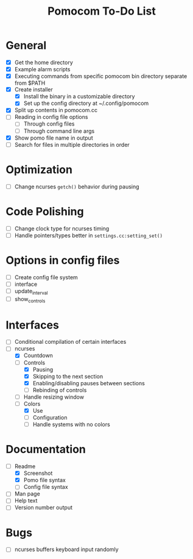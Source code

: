 #+TITLE: Pomocom To-Do List
* General
- [X] Get the home directory
- [X] Example alarm scripts
- [X] Executing commands from specific pomocom bin directory separate from $PATH
- [X] Create installer
  - [X] Install the binary in a customizable directory
  - [X] Set up the config directory at ~/.config/pomocom
- [X] Split up contents in pomocom.cc
- [ ] Reading in config file options
  - [ ] Through config files
  - [ ] Through command line args
- [X] Show pomo file name in output
- [ ] Search for files in multiple directories in order
* Optimization
- [ ] Change ncurses =getch()= behavior during pausing
* Code Polishing
- [ ] Change clock type for ncurses timing
- [ ] Handle pointers/types better in =settings.cc:setting_set()=
* Options in config files
- [ ] Create config file system
- [ ] interface
- [ ] update_interval
- [ ] show_controls
* Interfaces
- [ ] Conditional compilation of certain interfaces
- [-] ncurses
  - [X] Countdown
  - [-] Controls
    - [X] Pausing
    - [X] Skipping to the next section
    - [X] Enabling/disabling pauses between sections
    - [ ] Rebinding of controls
  - [ ] Handle resizing window
  - [-] Colors
    - [X] Use
    - [ ] Configuration
    - [ ] Handle systems with no colors
* Documentation
- [-] Readme
  - [X] Screenshot
  - [X] Pomo file syntax
  - [ ] Config file syntax
- [ ] Man page
- [ ] Help text
- [ ] Version number output
* Bugs
- [ ] ncurses buffers keyboard input randomly
